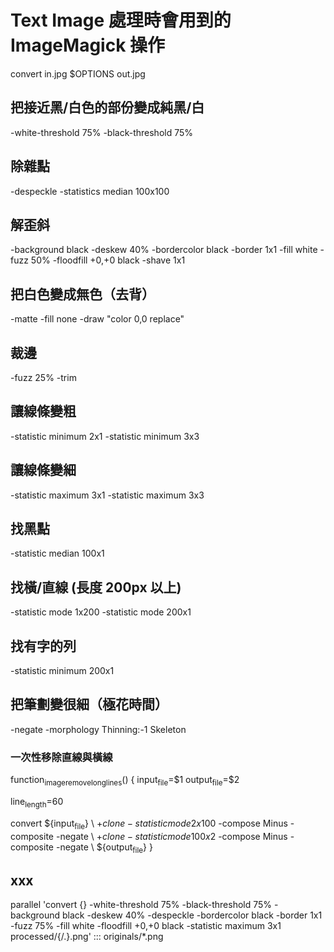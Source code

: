 
* Text Image 處理時會用到的 ImageMagick 操作

  convert in.jpg  $OPTIONS out.jpg

** 把接近黑/白色的部份變成純黑/白

   -white-threshold 75% -black-threshold 75%

** 除雜點

   -despeckle
   -statistics median 100x100

** 解歪斜

   -background black -deskew 40%
   -bordercolor black -border 1x1
   -fill white -fuzz 50% -floodfill +0,+0 black
   -shave 1x1
   
** 把白色變成無色（去背）

   -matte -fill none -draw "color 0,0 replace"

** 裁邊

   -fuzz 25% -trim

** 讓線條變粗

   -statistic minimum 2x1
   -statistic minimum 3x3

** 讓線條變細

   -statistic maximum 3x1
   -statistic maximum 3x3


** 找黑點

   -statistic median 100x1

** 找橫/直線 (長度 200px 以上)

   -statistic mode 1x200
   -statistic mode 200x1

** 找有字的列

   -statistic minimum 200x1

** 把筆劃變很細（極花時間）

   -negate -morphology Thinning:-1 Skeleton

*** 一次性移除直線與橫線

   function_image_remove_long_lines() {
       input_file=$1
       output_file=$2


       line_length=60

       convert ${input_file} \
         \( +clone -statistic mode 2x100 \) -compose Minus -composite -negate \
         \( +clone -statistic mode 100x2 \) -compose Minus -composite -negate \
       ${output_file}
   }

** xxx

    parallel 'convert {} -white-threshold 75% -black-threshold 75% -background black -deskew 40% -despeckle  -bordercolor black -border 1x1 -fuzz 75% -fill white -floodfill +0,+0 black -statistic maximum 3x1 processed/{/.}.png' ::: originals/*.png
